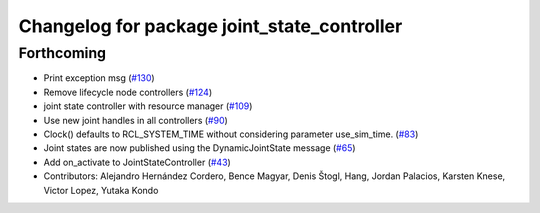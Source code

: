 ^^^^^^^^^^^^^^^^^^^^^^^^^^^^^^^^^^^^^^^^^^^^
Changelog for package joint_state_controller
^^^^^^^^^^^^^^^^^^^^^^^^^^^^^^^^^^^^^^^^^^^^

Forthcoming
-----------
* Print exception msg (`#130 <https://github.com/ros-controls/ros2_controllers/issues/130>`_)
* Remove lifecycle node controllers (`#124 <https://github.com/ros-controls/ros2_controllers/issues/124>`_)
* joint state controller with resource manager (`#109 <https://github.com/ros-controls/ros2_controllers/issues/109>`_)
* Use new joint handles in all controllers (`#90 <https://github.com/ros-controls/ros2_controllers/issues/90>`_)
* Clock() defaults to RCL_SYSTEM_TIME without considering parameter use_sim_time. (`#83 <https://github.com/ros-controls/ros2_controllers/issues/83>`_)
* Joint states are now published using the DynamicJointState message (`#65 <https://github.com/ros-controls/ros2_controllers/issues/65>`_)
* Add on_activate to JointStateController (`#43 <https://github.com/ros-controls/ros2_controllers/issues/43>`_)
* Contributors: Alejandro Hernández Cordero, Bence Magyar, Denis Štogl, Hang, Jordan Palacios, Karsten Knese, Victor Lopez, Yutaka Kondo

